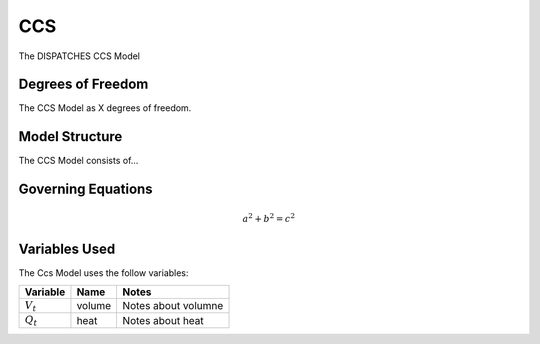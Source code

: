 CCS
===

The DISPATCHES CCS Model

Degrees of Freedom
------------------

The CCS Model as X degrees of freedom.


Model Structure
---------------

The CCS Model consists of...


Governing Equations
-------------------

.. math:: a^2 + b^2 = c^2


Variables Used
--------------

The Ccs Model uses the follow variables:

================ ====== ============================================================================
Variable         Name   Notes
================ ====== ============================================================================
:math:`V_t`      volume Notes about volumne
:math:`Q_t`      heat   Notes about heat
================ ====== ============================================================================

.. module:: dispatches.models.fossil_case.unit_model.ccs

